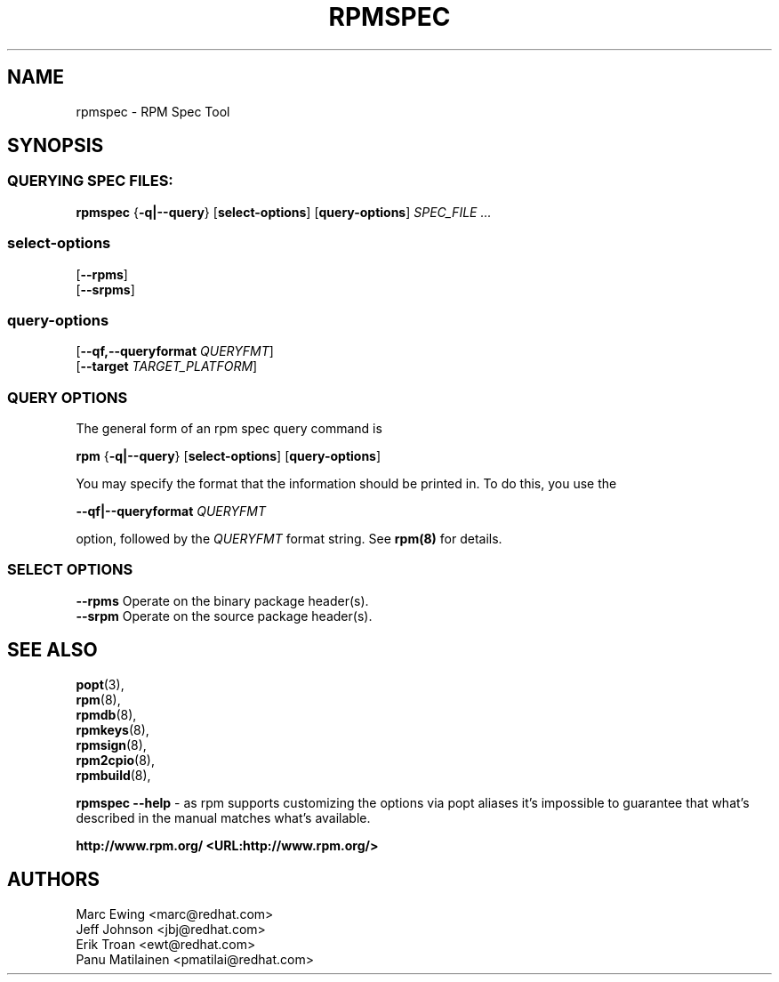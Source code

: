 .TH "RPMSPEC" "8" "29 October 2010" "Red Hat, Inc"
.SH NAME
rpmspec \- RPM Spec Tool
.SH SYNOPSIS
.SS "QUERYING SPEC FILES:"
.PP

\fBrpmspec\fR {\fB-q|--query\fR} [\fBselect-options\fR] [\fBquery-options\fR] \fB\fISPEC_FILE\fB\fR\fI ...\fR

.SS "select-options"
.PP

 [\fB\--rpms\fB\fR]
 [\fB\--srpms\fB\fR]

.SS "query-options"
.PP

 [\fB--qf,--queryformat \fIQUERYFMT\fB\fR]
 [\fB--target \fITARGET_PLATFORM\fB\fR]
 
.SS "QUERY OPTIONS"
.PP
The general form of an rpm spec query command is 
.PP

\fBrpm\fR {\fB-q|--query\fR} [\fBselect-options\fR] [\fBquery-options\fR]

.PP
You may specify the format that the information should be
printed in. To do this, you use the

 \fB--qf|--queryformat\fR \fB\fIQUERYFMT\fB\fR

option, followed by the \fIQUERYFMT\fR format string.
See \fBrpm(8)\fR for details.
.PP

.SS "SELECT OPTIONS"
.PP
 \fB--rpms\fR
Operate on the binary package header(s).
 \fB--srpm\fR
Operate on the source package header(s).

.SH "SEE ALSO"
.nf
\fBpopt\fR(3),
\fBrpm\fR(8),
\fBrpmdb\fR(8),
\fBrpmkeys\fR(8),
\fBrpmsign\fR(8),
\fBrpm2cpio\fR(8),
\fBrpmbuild\fR(8),
.fi

\fBrpmspec --help\fR - as rpm supports customizing the options via popt aliases 
it's impossible to guarantee that what's described in the manual matches 
what's available.


\fBhttp://www.rpm.org/ <URL:http://www.rpm.org/>
\fR
.SH "AUTHORS"

.nf
Marc Ewing <marc@redhat.com>
Jeff Johnson <jbj@redhat.com>
Erik Troan <ewt@redhat.com>
Panu Matilainen <pmatilai@redhat.com>
.fi
